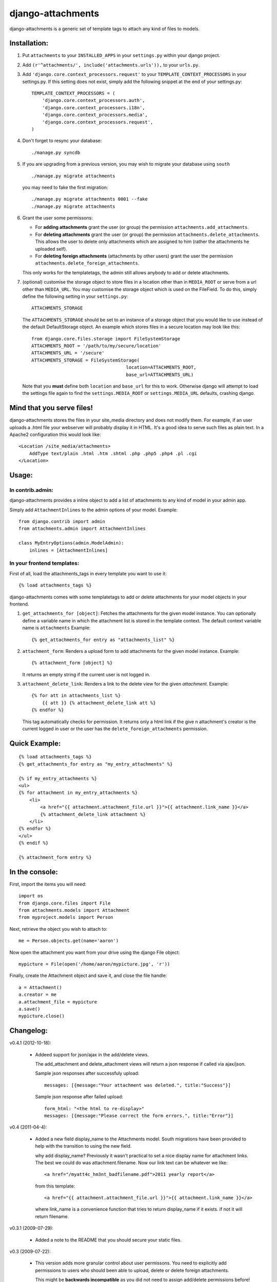 ==================
django-attachments
==================

django-attachments is a generic set of template tags to attach any kind of
files to models.

Installation:
=============

1. Put ``attachments`` to your ``INSTALLED_APPS`` in your ``settings.py``
   within your django project.

2. Add ``(r'^attachments/', include('attachments.urls')),`` to your ``urls.py``.

3. Add ``'django.core.context_processors.request'`` to your ``TEMPLATE_CONTEXT_PROCESSORS``
   in your settings.py. If this setting does not exist, simply add the following
   snippet at the end of your settings.py::

    TEMPLATE_CONTEXT_PROCESSORS = (
        'django.core.context_processors.auth',
        'django.core.context_processors.i18n',
        'django.core.context_processors.media',
        'django.core.context_processors.request',
    )

4. Don't forget to resync your database::

    ./manage.py syncdb

5. If you are upgrading from a previous version, you may wish to migrate your
   database using ``south`` ::

    ./manage.py migrate attachments

   you may need to fake the first migration::

    ./manage.py migrate attachments 0001 --fake
    ./manage.py migrate attachments

6. Grant the user some permissons:

   * For **adding attachments** grant the user (or group) the permission
     ``attachments.add_attachments``.

   * For **deleting attachments** grant the user (or group) the permission
     ``attachments.delete_attachments``. This allows the user to delete only
     attachments which are assigned to him (rather the attachments he uploaded self).

   * For **deleting foreign attachments** (attachments by other users) grant
     the user the permission ``attachments.delete_foreign_attachments``.
     
   This only works for the templatetags, the admin still allows anybody to add
   or delete attachments.

7. (optional) customise the storage object to store files in a location other
   than in ``MEDIA_ROOT`` or serve from a url other than ``MEDIA_URL``. You may
   customise the storage object which is used on the FileField. To do this,
   simply define the following setting in your ``settings.py``::
     
     ATTACHMENTS_STORAGE

   The ``ATTACHMENTS_STORAGE`` should be set to an instance of a storage object that you 
   would like to use instead of the default DefaultStorage object. An example
   which stores files in a secure location may look like this:: 

     from django.core.files.storage import FileSystemStorage
     ATTACHMENTS_ROOT = '/path/to/my/secure/location'
     ATTACHMENTS_URL = '/secure'
     ATTACHMENTS_STORAGE = FileSystemStorage(
                                        location=ATTACHMENTS_ROOT,
                                        base_url=ATTACHMENTS_URL)

   Note that you **must** define both ``location`` and ``base_url`` for this to work.
   Otherwise django will attempt to load the settings file again to find the
   ``settings.MEDIA_ROOT`` or ``settings.MEDIA_URL`` defaults, crashing django. 


Mind that you serve files!
==========================

django-attachments stores the files in your site_media directory and does not modify
them. For example, if an user uploads a .html file your webserver will probably display
it in HTML. It's a good idea to serve such files as plain text. In a Apache2
configuration this would look like:: 

    <Location /site_media/attachments>
        AddType text/plain .html .htm .shtml .php .php5 .php4 .pl .cgi
    </Location>


Usage:
======

In contrib.admin:
-----------------

django-attachments provides a inline object to add a list of attachments to
any kind of model in your admin app.

Simply add ``AttachmentInlines`` to the admin options of your model. Example::

    from django.contrib import admin
    from attachments.admin import AttachmentInlines

    class MyEntryOptions(admin.ModelAdmin):
        inlines = [AttachmentInlines]

.. image:: http://cloud.github.com/downloads/bartTC/django-attachments/attachments_screenshot_admin.png

In your frontend templates:
---------------------------

First of all, load the attachments_tags in every template you want to use it::

    {% load attachments_tags %}
    
django-attachments comes with some templatetags to add or delete attachments
for your model objects in your frontend.

1. ``get_attachments_for [object]``: Fetches the attachments for the given
   model instance. You can optionally define a variable name in which the attachment
   list is stored in the template context. The default context variable name is
   ``attachments`` Example::
   
   {% get_attachments_for entry as "attachments_list" %}

2. ``attachment_form``: Renders a upload form to add attachments for the given
   model instance. Example::
   
    {% attachment_form [object] %}

   It returns an empty string if the current user is not logged in.

3. ``attachment_delete_link``: Renders a link to the delete view for the given
   *attachment*. Example::
   
    {% for att in attachments_list %}
        {{ att }} {% attachment_delete_link att %}
    {% endfor %}
    
   This tag automatically checks for permission. It returns only a html link if the
   give n attachment's creator is the current logged in user or the user has the 
   ``delete_foreign_attachments`` permission.

Quick Example:
==============

::

    {% load attachments_tags %}
    {% get_attachments_for entry as "my_entry_attachments" %}
    
    {% if my_entry_attachments %}
    <ul>
    {% for attachment in my_entry_attachments %}
        <li>
            <a href="{{ attachment.attachment_file.url }}">{{ attachment.link_name }}</a>
            {% attachment_delete_link attachment %}
        </li>
    {% endfor %}
    </ul>
    {% endif %}

    {% attachment_form entry %}

In the console:
===============

First, import the items you will need::

    import os
    from django.core.files import File
    from attachments.models import Attachment
    from myproject.models import Person

Next, retrieve the object you wish to attach to::

    me = Person.objects.get(name='aaron')

Now open the attachment you want from your drive using the django File object::

    mypicture = File(open('/home/aaron/mypicture.jpg', 'r'))

Finally, create the Attachment object and save it, and close the file handle::

    a = Attachment()
    a.creator = me
    a.attachment_file = mypicture
    a.save()
    mypicture.close()

Changelog:
==========

v0.4.1 (2012-10-18):

    * Addeed support for json/ajax in the add/delete views.

      The add_attachment and delete_attachment views will return a json response if called via ajax/json.

      Sample json responses after successfuly upload::

       messages: [{message:"Your attachment was deleted.", title:"Success"}]

      Sample json response after failed upload::

       form_html: "<the html to re-display>"
       messages: [{message:"Please correct the form errors.", title:"Error"}]
       
v0.4 (2011-04-4):
 
    * Added a new field display_name to the Attachments model. South migrations have been
      provided to help with the transition to using the new field. 

      why add display_name?
      Previously it wasn't practical to set a nice display name for attachment links.
      The best we could do was attachment.filename. Now our link text can be whatever we like::

       <a href="/myatt4c_hm3nt_badfilename.pdf">2011 yearly report</a>

      from this template::

       <a href="{{ attachment.attachment_file.url }}">{{ attachment.link_name }}</a>

      where link_name is a convenience function that tries to return display_name if it exists.
      if not it will return filename.

v0.3.1 (2009-07-29):

    * Added a note to the README that you should secure your static files.

v0.3 (2009-07-22):

    * This version adds more granular control about user permissons. You need
      to explicitly add permissions to users who should been able to upload,
      delete or delete foreign attachments. 

      This might be **backwards incompatible** as you did not need to assign add/delete
      permissions before!
